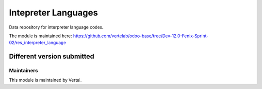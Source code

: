 ====================
Intepreter Languages
====================

Data repository for interpreter language codes.

The module is maintained here: https://github.com/vertelab/odoo-base/tree/Dev-12.0-Fenix-Sprint-02/res_interpreter_language

Different version submitted
===========================



Maintainers
~~~~~~~~~~~

This module is maintained by Vertal.